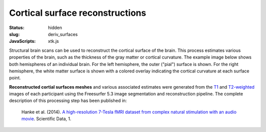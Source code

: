 Cortical surface reconstructions
********************************

:status: hidden
:slug: deriv_surfaces
:JavaScripts: xtk.js


Structural brain scans can be used to reconstruct the cortical surface of the
brain. This process estimates various properties of the brain, such as the
thickness of the gray matter or cortical curvature. The example image below
shows both hemispheres of an individual brain. For the left hemisphere, the
outer ("pial") surface is shown. For the right hemisphere, the white matter
surface is shown with a colored overlay indicating the cortical curvature at
each surface point.

**Reconstructed cortial surfaces meshes** and various associated estimates were
generated from the `T1 <mod_t1w>`_ and `T2-weighted <mod_t2w>`_
images of each participant using the Freesurfer 5.3 image segmentation and
reconstruction pipeline.
The complete description of this processing step has been published in:

  Hanke et al. (2014). `A high-resolution 7-Tesla fMRI dataset from complex
  natural stimulation with an audio movie
  <http://www.nature.com/articles/sdata20143>`_. Scientific Data, 1.


.. raw:: html

 <script type="text/javascript">
   function load_xtk_renderer() {
   var r = new X.renderer3D();
   r.container = 'xtk_renderer';
   r.init();

   var lh = new X.mesh();
   lh.file = '/data/lh.pial';
   lh.color = [0.7, 0.7, 0.7];
   lh.opacity = 1.0;

   var rh = new X.mesh();
   rh.file = '/data/rh.orig';
   rh.opacity = 0.7;
   rh.scalars.file = '/data/rh.smoothwm.C.crv';
   rh.scalars.minColor = [0, 0, 1];
   rh.scalars.maxColor = [1, 1, 1];

   r.add(lh);
   r.add(rh);

   r.camera.position = [130, -130, 60];
   r.camera.up = [0, 0, 1];
   r.render();
 };
 </script>

  <div class="row">
    <div class="col-md-12">
      <div id='xtk_renderer' class="xtk_renderer">
        <img class="img-responsive center-block"
             onmousedown="load_xtk_renderer();$(this).hide();$('.xtk_help').show()"
             src="/pics/mod_surf_viewer_preview.jpg"
             title="Click to load interactive viewer"
             alt="Surface rendering example" />
      </div>
      <div class="xtk_help">
        <p>Usage: Left-click and drag to rotate the view, middle-click
           to pan, and right-click (or scroll) to zoom in and out.</p>
      </div>
    </div><!-- /.col-md-12 -->
  </div><!-- /.row -->
